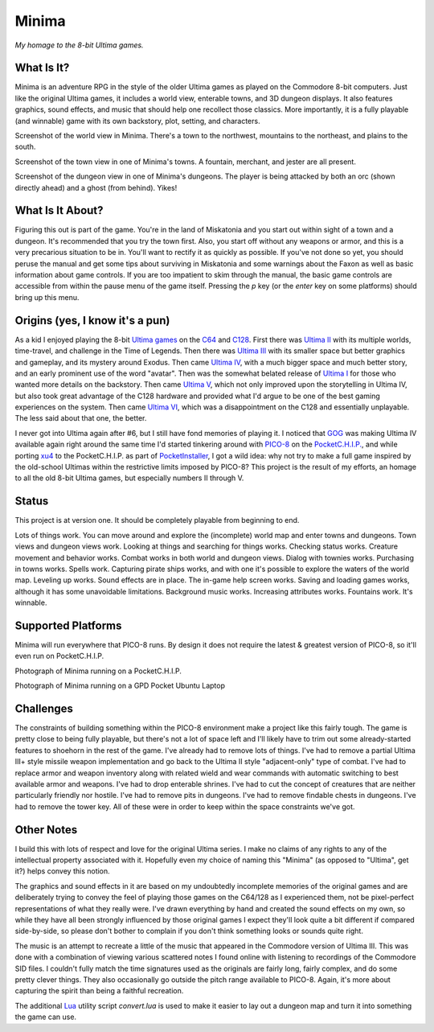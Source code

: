 Minima
======

*My homage to the 8-bit Ultima games.*

.. image:: MinimaLogo.png
  :alt: Minima Logo
  :align: right

What Is It?
-----------

Minima is an adventure RPG in the style of the older Ultima games as played on the
Commodore 8-bit computers. Just like the original Ultima games, it includes a world
view, enterable towns, and 3D dungeon displays. It also features graphics, sound
effects, and music that should help one recollect those classics. More importantly,
it is a fully playable (and winnable) game with its own backstory, plot, setting, and
characters.

.. image:: MinimaWorld.png
  :alt: Minima world view
  :align: center

Screenshot of the world view in Minima. There's a town to the northwest, mountains to
the northeast, and plains to the south.

.. image:: MinimaTown.png
  :alt: Minima town view
  :align: center

Screenshot of the town view in one of Minima's towns. A fountain, merchant, and jester
are all present.

.. image:: MinimaDungeon.png
  :alt: Minima dungeon view
  :align: center

Screenshot of the dungeon view in one of Minima's dungeons. The player is being
attacked by both an orc (shown directly ahead) and a ghost (from behind). Yikes!

What Is It About?
-----------------

Figuring this out is part of the game. You're in the land of Miskatonia and you start
out within sight of a town and a dungeon. It's recommended that you try the town first.
Also, you start off without any weapons or armor, and this is a very precarious situation
to be in. You'll want to rectify it as quickly as possible. If you've not done so yet,
you should peruse the manual and get some tips about surviving in Miskatonia and some
warnings about the Faxon as well as basic information about game controls. If you are
too impatient to skim through the manual, the basic game controls are accessible from
within the pause menu of the game itself. Pressing the `p` key (or the `enter` key on
some platforms) should bring up this menu.

Origins (yes, I know it's a pun)
--------------------------------

As a kid I enjoyed playing the 8-bit `Ultima games`_ on the `C64`_ and `C128`_. First
there was `Ultima II`_ with its multiple worlds, time-travel, and challenge in the
Time of Legends. Then there was `Ultima III`_ with its smaller space but better
graphics and gameplay, and its mystery around Exodus. Then came `Ultima IV`_, with a
much bigger space and much better story, and an early prominent use of the word "avatar".
Then was the somewhat belated release of `Ultima I`_ for those who wanted more details
on the backstory. Then came `Ultima V`_, which not only improved upon the storytelling
in Ultima IV, but also took great advantage of the C128 hardware and provided what
I'd argue to be one of the best gaming experiences on the system. Then came `Ultima VI`_,
which was a disappointment on the C128 and essentially unplayable. The less
said about that one, the better.

I never got into Ultima again after #6, but I still have fond memories of playing
it. I noticed that `GOG`_ was making Ultima IV available again right around the same
time I'd started tinkering around with `PICO-8`_ on the `PocketC.H.I.P.`_, and while
porting `xu4`_ to the PocketC.H.I.P. as part of `PocketInstaller`_, I got a wild idea:
why not try to make a full game inspired by the old-school Ultimas within the
restrictive limits imposed by PICO-8? This project is the result of my efforts, an
homage to all the old 8-bit Ultima games, but especially numbers II through V.

Status
------

This project is at version one. It should be completely playable from beginning to end.

Lots of things work. You can move around and explore the (incomplete) world map and
enter towns and dungeons. Town views and dungeon views work. Looking at things and
searching for things works. Checking status works. Creature movement and behavior
works. Combat works in both world and dungeon views. Dialog with townies works.
Purchasing in towns works. Spells work. Capturing pirate ships works, and with one
it's possible to explore the waters of the world map. Leveling up works. Sound effects
are in place. The in-game help screen works. Saving and loading games works, although
it has some unavoidable limitations. Background music works. Increasing attributes
works. Fountains work. It's winnable.

Supported Platforms
-------------------

Minima will run everywhere that PICO-8 runs. By design it does not require the latest
& greatest version of PICO-8, so it'll even run on PocketC.H.I.P.

.. image:: MinimaPocketCHIP.jpg
  :alt: Minima running on a PocketCHIP
  :align: center

Photograph of Minima running on a PocketC.H.I.P.

.. image:: MinimaGPD.jpg
  :alt: Minima running on a GPD Pocket Laptop
  :align: center

Photograph of Minima running on a GPD Pocket Ubuntu Laptop

Challenges
----------

The constraints of building something within the PICO-8 environment make a project like
this fairly tough. The game is pretty close to being fully playable, but there's not a
lot of space left and I'll likely have to trim out some already-started features to
shoehorn in the rest of the game. I've already had to remove lots of things. I've had to
remove a partial Ultima III+ style missile weapon implementation and go back to the
Ultima II style "adjacent-only" type of combat. I've had to replace armor and weapon
inventory along with related wield and wear commands with automatic switching to best
available armor and weapons. I've had to drop enterable shrines. I've had to cut the
concept of creatures that are neither particularly friendly nor hostile. I've had to
remove pits in dungeons. I've had to remove findable chests in dungeons. I've had to
remove the tower key. All of these were in order to keep within the space constraints
we've got.

Other Notes
-----------

I build this with lots of respect and love for the original Ultima series. I make no
claims of any rights to any of the intellectual property associated with it. Hopefully
even my choice of naming this "Minima" (as opposed to "Ultima", get it?) helps convey
this notion.

The graphics and sound effects in it are based on my undoubtedly incomplete memories
of the original games and are deliberately trying to convey the feel of playing those
games on the C64/128 as I experienced them, not be pixel-perfect representations of what
they really were. I've drawn everything by hand and created the sound effects on my own,
so while they have all been strongly influenced by those original games I expect they'll
look quite a bit different if compared side-by-side, so please don't bother to complain
if you don't think something looks or sounds quite right.

The music is an attempt to recreate a little of the music that appeared in the Commodore
version of Ultima III. This was done with a combination of viewing various scattered
notes I found online with listening to recordings of the Commodore SID files. I couldn't
fully match the time signatures used as the originals are fairly long, fairly complex,
and do some pretty clever things. They also occasionally go outside the pitch range
available to PICO-8. Again, it's more about capturing the spirit than being a faithful
recreation.

The additional `Lua`_ utility script `convert.lua` is used to make it easier to lay out
a dungeon map and turn it into something the game can use.


.. _Ultima games: https://en.wikipedia.org/wiki/Ultima_(series)
.. _Ultima I: https://en.wikipedia.org/wiki/Ultima_I:_The_First_Age_of_Darkness
.. _Ultima II: https://en.wikipedia.org/wiki/Ultima_II:_The_Revenge_of_the_Enchantress
.. _Ultima III: https://en.wikipedia.org/wiki/Ultima_III:_Exodus
.. _Ultima IV: https://en.wikipedia.org/wiki/Ultima_IV:_Quest_of_the_Avatar
.. _Ultima V: https://en.wikipedia.org/wiki/Ultima_V:_Warriors_of_Destiny
.. _Ultima VI: https://en.wikipedia.org/wiki/Ultima_VI:_The_False_Prophet
.. _C64: https://en.wikipedia.org/wiki/Commodore_64
.. _C128: https://en.wikipedia.org/wiki/Commodore_128
.. _GOG: https://www.gog.com/game/ultima_4
.. _PICO-8: https://www.lexaloffle.com/pico-8.php
.. _PocketC.H.I.P.: https://en.wikipedia.org/wiki/CHIP_(computer)#Pocket_CHIP_and_Pockulus
.. _xu4: http://xu4.sourceforge.net/
.. _PocketInstaller: https://github.com/Feneric/PocketInstaller
.. _Lua: https://www.lua.org/docs.html

